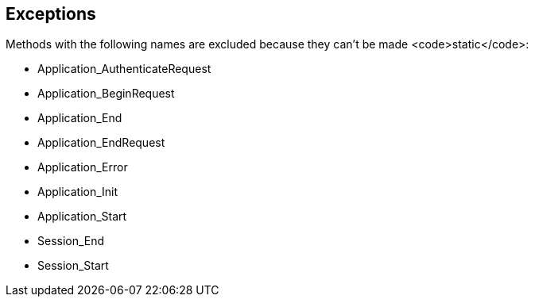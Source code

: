 == Exceptions

Methods with the following names are excluded because they can't be made <code>static</code>:

* Application_AuthenticateRequest
* Application_BeginRequest
* Application_End
* Application_EndRequest
* Application_Error
* Application_Init
* Application_Start
* Session_End
* Session_Start